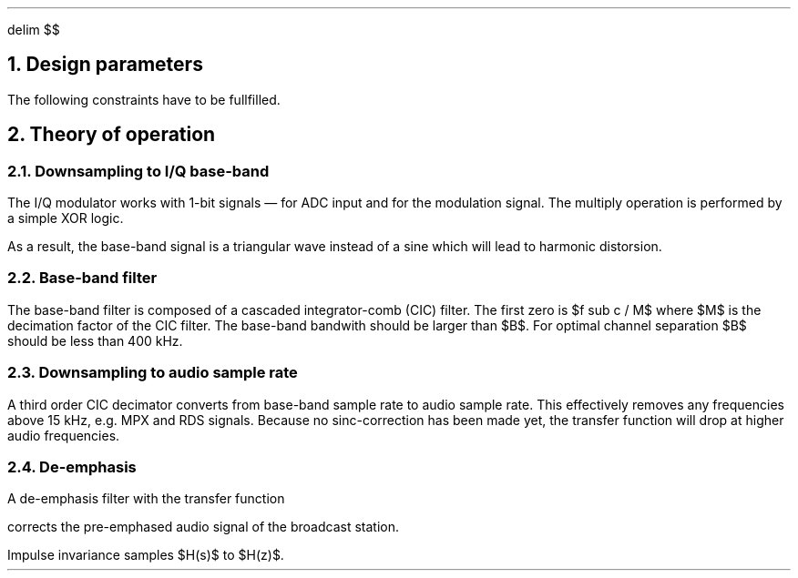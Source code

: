 .\" .nr PS 12
.EQ
delim $$
.EN
.NH
Design parameters
.LP
.TS
center allbox tab(;);
cb cb cb cb cb cb
l c c c c l.
parameter   ; min. ; typ. ; max.  ; unit ; comment
$f sub c$   ; 87.5 ;      ; 108.5 ; MHz  ; broadcast carrier frequency
$ Delta f$  ;      ;      ; 75    ; kHz  ; frequency deviation
$B$         ;      ; 210  ;       ; kHz  ; base-band bandwidth
$f sub m$   ; 0.03 ;      ; 15    ; kHz  ; modulation frequency
$f sub s$   ;      ; 240  ;       ; MHz  ; sampling frequency
$f sub b$   ;      ; 1    ;       ; MHz  ; base-band clock rate
$f sub DAC$ ; 32   ;      ; 48    ; kHz  ; output clock rate for DAC
$tau$       ;      ; 50   ;       ; µs   ; de-emphasis time constant (Europe)
.TE
.LP
The following constraints have to be fullfilled.
.EQ
f sub s mark > 2 cdot f sub c
.EN
.EQ
B lineup > 2 ( Delta f + 2 cdot f sub m ) ~~~~roman "Carson's bandwidth rule"
.EN
.EQ
f sub b lineup > B
.EN
.EQ
f sub DAC lineup > 2 cdot f sub m
.EN
.NH
Theory of operation
.NH 2
Downsampling to I/Q base-band
.LP
The I/Q modulator works with 1-bit signals \*- for ADC input and for
the modulation signal.
The multiply operation is performed by a simple XOR logic.
.LP
As a result, the base-band signal is a triangular wave instead of a
sine which will lead to harmonic distorsion.
.NH 2
Base-band filter
.LP
The base-band filter is composed of a cascaded integrator-comb (CIC)
filter.
The first zero is $f sub c / M$ where $M$ is the decimation
factor of the CIC filter.
The base-band bandwith should be larger than
$B$.
For optimal channel separation $B$ should be less than 400\ kHz.
.NH 2
Downsampling to audio sample rate
.LP
A third order CIC decimator converts from base-band sample rate to
audio sample rate.
This effectively removes any frequencies above 15\ kHz, e.g. MPX
and RDS signals.
Because no sinc-correction has been made yet, the transfer function
will drop at higher audio frequencies.
.NH 2
De-emphasis
.LP
A de-emphasis filter with the transfer function
.EQ
H(s) = 1 over {1 + tau cdot s}
.EN
corrects the pre-emphased audio signal of the broadcast station.
.LP
Impulse invariance samples $H(s)$ to $H(z)$.
.EQ
H(z) mark = b over {1 + a cdot z sup {-1}}
.EN
.EQ
a lineup = - e sup {- ^ {1 over {tau cdot f sub DAC}}}
.EN
.EQ
b lineup = 1 + a
.EN
